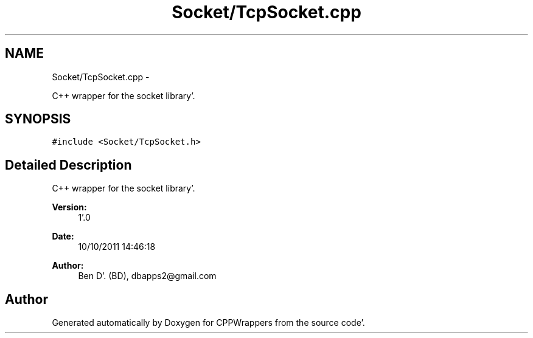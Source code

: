 .TH "Socket/TcpSocket.cpp" 3 "Sun Oct 16 2011" "Version 0.3" "CPPWrappers" \" -*- nroff -*-
.ad l
.nh
.SH NAME
Socket/TcpSocket.cpp \- 
.PP
C++ wrapper for the socket library'\&.  

.SH SYNOPSIS
.br
.PP
\fC#include <Socket/TcpSocket\&.h>\fP
.br

.SH "Detailed Description"
.PP 
C++ wrapper for the socket library'\&. 

\fBVersion:\fP
.RS 4
1'\&.0 
.RE
.PP
\fBDate:\fP
.RS 4
10/10/2011 14:46:18
.RE
.PP
\fBAuthor:\fP
.RS 4
Ben D'\&. (BD), dbapps2@gmail.com 
.RE
.PP

.SH "Author"
.PP 
Generated automatically by Doxygen for CPPWrappers from the source code'\&.
